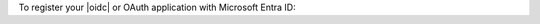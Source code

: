 To register your |oidc| or OAuth application with Microsoft Entra ID:

.. procedure::
   :style: normal

   .. step:: Register an application.

      .. procedure::
         :style: connected

         .. step:: Navigate to :guilabel:`App registrations`.
            
            .. procedure::
               :style: connected

               .. step:: In your `Azure portal <https://portal.azure.com/>`__ account, search and click :guilabel:`Microsoft Entra ID`.

               .. step:: In the :guilabel:`Manage` section of the left navigation, click :guilabel:`App registrations`.
         
         .. step:: Click :guilabel:`New registration`.

         .. step:: Apply the following values.

            .. list-table::
               :header-rows: 1
               :widths: 20 40

               * - Field
                 - Value

               * - :guilabel:`Name`
                 - :guilabel:`Atlas Database - OIDC`

               * - :guilabel:`Supported Account Types`
                 - :guilabel:`Accounts in this organizational directory only (single tenant)`

               * - :guilabel:`Redirect URI`
                 - | - :guilabel:`Public client/native (mobile & desktop)`
                   | - ``http://localhost:27097/redirect``

         .. step:: Click :guilabel:`Register`.

      To learn more about registering an application, see `Azure Documentation <https://learn.microsoft.com/en-us/azure/active-directory/develop/quickstart-register-app#register-an-application>`__.

   .. step:: Add a group claim.

      .. procedure::
         :style: connected

         .. step:: Navigate to :guilabel:`Token Configuration`.

            In the :guilabel:`Manage` section of the left navigation,
            click :guilabel:`Token Configuration`.

         .. step:: Click :guilabel:`Add groups claim`.

         .. step:: In the :guilabel:`Edit groups claim` modal, select :guilabel:`Security`.

            What groups you select depend on the type of groups you configured
            in your Azure environment. You may need to select a different
            type of group to send the appropriate group information.

         .. step:: In the :guilabel:`Customize token properties by type` section, ensure that you only select :guilabel:`Group ID`.

            When you select :guilabel:`Group Id`, Azure sends the
            security group's Object ID.

         .. step:: Click :guilabel:`Add`.

      To learn more about adding a group claim, see `Azure Documentation <https://learn.microsoft.com/en-us/azure/active-directory/hybrid/connect/how-to-connect-fed-group-claims>`__.

   .. step:: Add a user identifier claim to the access token.

      .. procedure::
         :style: connected

         .. step:: Click :guilabel:`Add optional claim`.

         .. step:: In the :guilabel:`Add optional claim` modal, select :guilabel:`Access`.
         
         .. step:: Select a claim that carries a user identifier that you can
            refer to in MongoDB access logs such as an email.
         
         .. step:: Click :guilabel:`Add`.
         
         .. step:: In the :guilabel:`Microsoft Graph Permissions` note, check the box, and click :guilabel:`Add`.

      To learn more, see `Azure Documentation <https://learn.microsoft.com/en-us/azure/active-directory/develop/optional-claims>`__.

   .. step:: Update the manifest.

      .. procedure::
         :style: connected

         .. step:: In the :guilabel:`Manage` section of the left navigation, click :guilabel:`Manifest`.

         .. step:: Update the :guilabel:`accessTokenAcceptedVersion` from ``null`` to ``2``.

            The number ``2`` represents Version 2 of Microsoft's access
            tokens. Other applications can use this as a signed
            attestation of the Active Directory-managed user's identity.
            Version 2 ensures that the token is a JSON Web Token that
            MongoDB understands.
         
         .. step:: Click :guilabel:`Save`.

      To learn more about adding an optional claim, see `Azure Documentation <https://learn.microsoft.com/en-us/azure/active-directory/develop/reference-app-manifest>`__.

   .. step:: Remember metadata.

      .. procedure::
         :style: connected

         .. step:: In the left navigation, click :guilabel:`Overview`.
         
            Copy the :guilabel:`Application (client) ID` value.
 
         .. step:: In the top navigation, click :guilabel:`Endpoints`.
            
            Copy the :guilabel:`OpenID Connect metadata document` value 
            without the ``/.well-known/openid-configuration`` part.

            You can also retrieve this value by following the
            :guilabel:`OpenID Connect metadata document` |url| and
            copying the value for ``issuer``.

      The following table shows what these Microsoft Entra ID UI values map to in our |service| Configuration Properties:
      
      .. list-table::
         :header-rows: 1
         :widths: 50 50
         :stub-columns: 1

         * - Microsoft Entra ID UI 
           - |service| Configuration Property

         * - :guilabel:`Application (client) ID` 
           - | :guilabel:`Client ID`
             | :guilabel:`Audience`

         * - :guilabel:`OpenID Connect metadata document (without /.well-known/openid-configuration)`
           - :guilabel:`Issuer URI`. 
